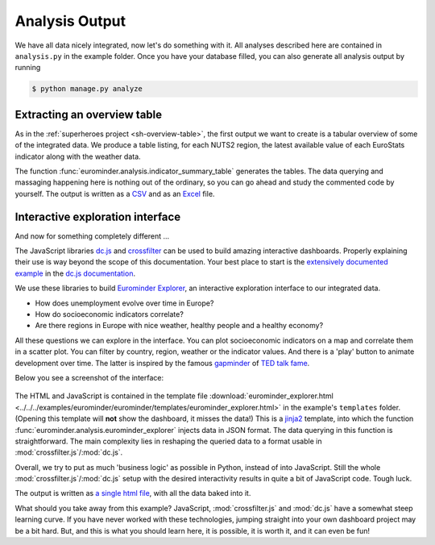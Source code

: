 
Analysis Output
***************

We have all data nicely integrated, now let's do something with it.
All analyses described here are contained in ``analysis.py`` in the example folder.
Once you have your database filled, you can also generate all analysis output by running

.. code-block:: none

    $ python manage.py analyze


Extracting an overview table
============================

As in the :ref:`superheroes project <sh-overview-table>`, the first output we want to
create is a tabular overview of some of the integrated data. We produce a table
listing, for each NUTS2 region, the latest available value of each EuroStats indicator
along with the weather data.

The function :func:`eurominder.analysis.indicator_summary_table` generates the tables.
The data querying and massaging happening here is nothing out of the ordinary, so you
can go ahead and study the commented code by yourself.
The output is written as a
`CSV <../../_static/eurominder/nuts2_values.csv>`_ and as an
`Excel <../../_static/eurominder/nuts2_values.xlsx>`_ file.


Interactive exploration interface
=================================

And now for something completely different ...

The JavaScript libraries `dc.js <https://dc-js.github.io/dc.js/>`_ and
`crossfilter <http://square.github.io/crossfilter/>`_ can be used to build amazing interactive dashboards.
Properly explaining their use is way beyond the scope of this documentation.
Your best place to start is the `extensively documented example <https://dc-js.github.io/dc.js/docs/stock.html>`_
in the `dc.js documentation <https://dc-js.github.io/dc.js/>`_.

We use these libraries to build `Eurominder Explorer <../../_static/eurominder/eurominder_explorer.html>`_,
an interactive exploration interface to our integrated data.

* How does unemployment evolve over time in Europe?
* How do socioeconomic indicators correlate?
* Are there regions in Europe with nice weather, healthy people  and a healthy economy?

All these questions we can explore in the interface.
You can plot socioeconomic indicators on a map and correlate them in a scatter plot.
You can filter by country, region, weather or the indicator values.
And there is a 'play' button to animate development over time.
The latter is inspired by the famous
`gapminder <http://www.gapminder.org/>`_ of `TED talk fame <https://www.ted.com/speakers/hans_rosling>`_.

Below you see a screenshot of the interface:

    .. image:: ../../_static/eurominder/explorer_screenshot.png

The HTML and JavaScript is contained in the template file
:download:`eurominder_explorer.html <../../../examples/eurominder/eurominder/templates/eurominder_explorer.html>`
in the example's ``templates`` folder. (Opening this template will **not** show the dashboard, it misses the data!)
This is a `jinja2 <http://jinja.pocoo.org/docs/2.9/>`_ template, into which the function
:func:`eurominder.analysis.eurominder_explorer` injects data in JSON format.
The data querying in this function is straightforward. The main complexity lies in reshaping the queried data
to a format usable in :mod:`crossfilter.js`/:mod:`dc.js`.

Overall, we try to put as much 'business logic' as possible in Python, instead of into JavaScript.
Still the whole :mod:`crossfilter.js`/:mod:`dc.js` setup with the desired interactivity results
in quite a bit of JavaScript code. Tough luck.

The output is written as
`a single html file <../../_static/eurominder/eurominder_explorer.html>`_, with all the
data baked into it.

What should you take away from this example? JavaScript, :mod:`crossfilter.js` and :mod:`dc.js`
have a somewhat steep learning curve. If you have never worked with these technologies, jumping straight
into your own dashboard project may be a bit hard. But, and this is what you should learn here,
it is possible, it is worth it, and it can even be fun!

